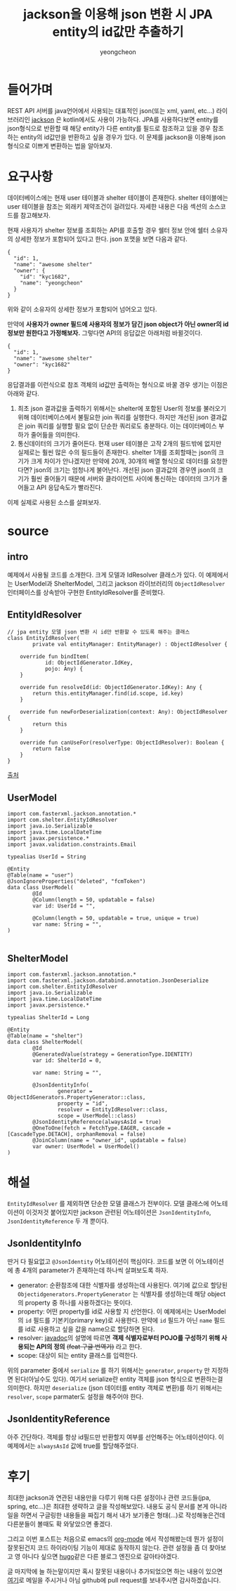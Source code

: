 #+hugo_base_dir: ../../
#+hugo_section: ./posts

#+hugo_weight: auto
#+hugo_auto_set_lastmod: t

#+TITLE: jackson을 이용해 json 변환 시 JPA entity의 id값만 추출하기
#+LAYOUT: post
#+AUTHOR: yeongcheon
#+TAGS: json jackson jpa kotlin

* 들어가며
  REST API 서버를 java언어에서 사용되는 대표적인 json(또는 xml, yaml, etc...) 라이브러리인 [[https://github.com/FasterXML/jackson][jackson]] 은 kotlin에서도 사용이 가능하다. 
  JPA를 사용하다보면 entity를 json형식으로 반환할 때 해당 entity가 다른 entity를 필드로 참조하고 있을 경우 참조하는 entity의 id값만을 반환하고 싶을 경우가 있다.
  이 문제를 jackson을 이용해  json형식으로 이쁘게 변환하는 법을 알아보자.
* 요구사항
  데이터베이스에는 현재 user 테이블과 shelter 테이블이 존재한다. shelter 테이블에는 user 테이블을 참조는 외래키 제약조건이 걸려있다. 자세한 내용은 다음 섹션의 소스코드를 참고해보자.

  현재 사용자가 shelter 정보를 조회하는 API를 호출할 경우 쉘터 정보 안에 쉘터 소유자의 상세한 정보가 포함되어 있다고 한다. json 포맷을 보면 다음과 같다.

  #+BEGIN_SRC json original_json
{
  "id": 1,
  "name": "awesome shelter"
  "owner": {
    "id": "kyc1682",
	"name": "yeongcheon"
  }
}
  #+END_SRC

  위와 같이 소유자의 상세한 정보가 포함되어 넘어오고 있다. 

  만약에 *사용자가 owner 필드에 사용자의 정보가 담긴 json object가 아닌 owner의 id 정보만 원한다고 가정해보자.*
  그렇다면 API의 응답값은 아래처럼 바뀔것이다.

  #+BEGIN_SRC json want_json
{
  "id": 1,
  "name": "awesome shelter"
  "owner": "kyc1682"
}
  #+END_SRC

  응답결과를 이런식으로 참조 객체의 id값만 출력하는 형식으로 바꿀 경우 생기는 이점은 아래와 같다.

  1. 최초 json 결과값을 출력하기 위해서는 shelter에 포함된 User의 정보를 불러오기 위해 데이터베이스에서 불필요한 join 쿼리를 실행한다.
	 하지만 개선된 json 결과값은 join 쿼리를 실행할 필요 없이 단순한 쿼리로도 충분하다. 이는 데이터베이스 부하가 줄어듦을 의미한다.
  2. 통신데이터의 크기가 줄어든다. 현재 user 테이블은 고작 2개의 필드밖에 없지만 실제로는 훨씬 많은 수의 필드들이 존재한다.
     shelter 1개를 조회할때는 json의 크기가 크게 차이가 안나겠지만 만약에 20개, 30개의 배열 형식으로 데이터를 요청한다면? json의 크기는 엄청나게 불어난다.
	 개선된 json 결과값의 경우엔 json의 크기가 훨씬 줄어들기 때문에 서버와 클라이언트 사이에 통신하는 데이터의 크기가 줄어들고 API 응답속도가 빨라진다.

  이제 실제로 사용된 소스를 살펴보자.
  
* source
** intro
   예제에서 사용될 코드를 소개한다. 크게 모델과 IdResolver 클래스가 있다. 
   이 예제에서는 UserModel과 ShelterModel, 그리고 jackson 라이브러리의 ~ObjectIdResolver~ 인터페이스를 상속받아 구현한 EntityIdResolver를 준비했다.
** EntityIdResolver
#+BEGIN_SRC kotlin entityIdResolver
// jpa entity 모델 json 변환 시 id만 반환할 수 있도록 해주는 클래스
class EntityIdResolver(
        private val entityManager: EntityManager) : ObjectIdResolver {

    override fun bindItem(
            id: ObjectIdGenerator.IdKey,
            pojo: Any) {
    }

    override fun resolveId(id: ObjectIdGenerator.IdKey): Any {
        return this.entityManager.find(id.scope, id.key)
    }

    override fun newForDeserialization(context: Any): ObjectIdResolver {
        return this
    }

    override fun canUseFor(resolverType: ObjectIdResolver): Boolean {
        return false
    }
}
#+END_SRC

[[https://stackoverflow.com/questions/44007188/deserialize-json-with-spring-unresolved-forward-references-jackson-exception][출처]]

** UserModel
#+BEGIN_SRC kotlin userModel
import com.fasterxml.jackson.annotation.*
import com.shelter.EntityIdResolver
import java.io.Serializable
import java.time.LocalDateTime
import javax.persistence.*
import javax.validation.constraints.Email

typealias UserId = String

@Entity
@Table(name = "user")
@JsonIgnoreProperties("deleted", "fcmToken")
data class UserModel(
        @Id
        @Column(length = 50, updatable = false)
        var id: UserId = "",

        @Column(length = 50, updatable = true, unique = true)
        var name: String = "",
)
  
#+END_SRC

** ShelterModel

#+BEGIN_SRC kotlin ShelterModel
import com.fasterxml.jackson.annotation.*
import com.fasterxml.jackson.databind.annotation.JsonDeserialize
import com.shelter.EntityIdResolver
import java.io.Serializable
import java.time.LocalDateTime
import javax.persistence.*

typealias ShelterId = Long

@Entity
@Table(name = "shelter")
data class ShelterModel(
        @Id
        @GeneratedValue(strategy = GenerationType.IDENTITY)
        var id: ShelterId = 0,

        var name: String = "",

        @JsonIdentityInfo(
                generator = ObjectIdGenerators.PropertyGenerator::class,
                property = "id",
                resolver = EntityIdResolver::class,
                scope = UserModel::class)
        @JsonIdentityReference(alwaysAsId = true)
        @OneToOne(fetch = FetchType.EAGER, cascade = [CascadeType.DETACH], orphanRemoval = false)
        @JoinColumn(name = "owner_id", updatable = false)
        var owner: UserModel = UserModel()
)
#+END_SRC

* 해설
=EntityIdResolver= 를 제외하면 단순한 모델 클래스가 전부이다. 
모델 클래스에 어노테이션이 이것저것 붙어있지만 jackson 관련된 어노테이션은 =JsonIdentityInfo=, =JsonIdentityReference= 두 개 뿐이다.

** JsonIdentityInfo
   딴거 다 필요없고 =@JsonIdentity= 어노테이션이 핵심이다.
   코드를 보면 이 어노테이션에 총 4개의 parameter가 존재하는데 하나씩 살펴보도록 하자.
   
   + generator: 순환참조에 대한 식별자를 생성하는데 사용된다. 
     여기에 값으로 할당된 =Objectidgenerators.PropertyGenerator= 는 식별자를 생성하는데 해당 object의 property 중 하나를 사용하겠다는 뜻이다.
   + property: 어떤 property를 id로 사용할 지 선언한다. 이 예제에서는 UserModel의 =id= 필드를 기본키(primary key)로 사용한다. 
     만약에 =id= 필드가 아닌 =name= 필드를 id로 사용하고 싶을 값을 name으로 할당하면 된다.
   + resolver: [[https://fasterxml.github.io/jackson-annotations/javadoc/2.4/com/fasterxml/jackson/annotation/ObjectIdResolver.html][javadoc]]의 설명에 따르면 *객제 식별자로부터 POJO를 구성하기 위해 사용되는 API의 정의* +(feat 구글 번역기)+ 라고 한다.
   + scope: 대상이 되는 entity 클래스를 입력한다.

  위의 parameter 중에서 =serialize= 를 하기 위해서는 =generator=, =property= 만 지정하면 된다(아닐수도 있다). 여기서 serialize란 entity 객체를 json 형식으로 변환하는걸 의미한다.
  하지만 =deserialize= (json 데이터를 entity 객체로 변환)를 하기 위해서는 =resolver=, =scope= parmater도 설정을 해주어야 한다.
** JsonIdentityReference
   아주 간단하다. 객체를 항상 id필드만 반환할지 여부를 선언해주는 어노테이션이다. 이 예제에서는 =alwaysAsId= 값에 true를 할당해주었다.

* 후기
  최대한 jackson과 연관된 내용만을 다루기 위해 다른 설정이나 관련 코드들(jpa, spring, etc...)은 최대한 생략하고 글을 작성해보았다.
  내용도 공식 문서를 본게 아니라 일을 하면서 구글링한 내용들을 짜집기 해서 내가 보기좋은 형태(...)로 작성해놓은건데 다른분들이 볼때도 확 와닿았으면 좋겠다.

  그리고 이번 포스트는 처음으로 emacs의 [[https://orgmode.org/][org-mode]] 에서 작성해봤는데 뭔가 설정이 잘못된건지 코드 하이라이팅 기능이 제대로 동작하지 않는다.
  관련 설정을 좀 더 찾아보고 영 아니다 싶으면 [[https://gohugo.io][hugo]]같은 다른 블로그 엔진으로 갈아타야겠다.

  글 마지막에 늘 하는말이지만 혹시 잘못된 내용이나 추가되었으면 하는 내용이 있으면 [[mailto:kyc1682@gmail.com][여기]]로 메일을 주시거나 아님 github에 pull request를 보내주시면 감사하겠습니다.
